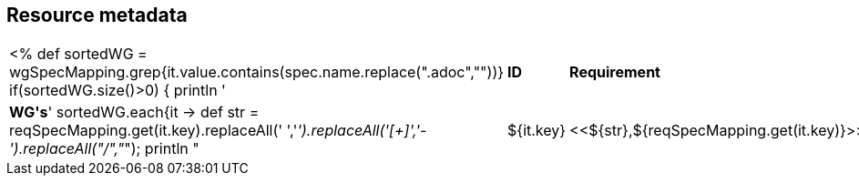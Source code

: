 // REC: This file will in the future be mainly auto-generated from category tags in the requirements
// files.
[[WG1]]
== Resource metadata

[cols="10%,80%,10%"]
|====
<%
def sortedWG = wgSpecMapping.grep{it.value.contains(spec.name.replace(".adoc",""))}		
if(sortedWG.size()>0)
{
	println '|*ID*|*Requirement*|*WG\'s*'
	sortedWG.each{it ->
	def str = reqSpecMapping.get(it.key).replaceAll(' ','_').replaceAll('[+]','-').replaceAll("/","_");
	println "|${it.key}|<<${str},${reqSpecMapping.get(it.key)}>>|${it.value}"
	
	}
}
%>
|====